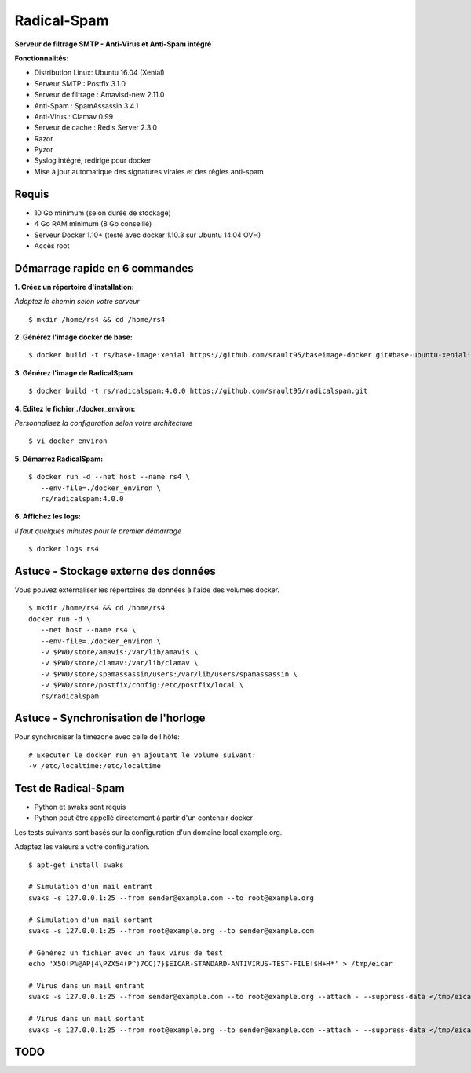 ============
Radical-Spam
============

**Serveur de filtrage SMTP - Anti-Virus et Anti-Spam intégré**

**Fonctionnalités:**

- Distribution Linux: Ubuntu 16.04 (Xenial)
- Serveur SMTP : Postfix 3.1.0
- Serveur de filtrage : Amavisd-new 2.11.0
- Anti-Spam : SpamAssassin 3.4.1
- Anti-Virus : Clamav 0.99
- Serveur de cache : Redis Server 2.3.0
- Razor
- Pyzor
- Syslog intégré, redirigé pour docker
- Mise à jour automatique des signatures virales et des règles anti-spam

Requis
------

- 10 Go minimum (selon durée de stockage) 
- 4 Go RAM minimum (8 Go conseillé)
- Serveur Docker 1.10+ (testé avec docker 1.10.3 sur Ubuntu 14.04 OVH)
- Accès root

Démarrage rapide en 6 commandes
-------------------------------

**1. Créez un répertoire d'installation:**

*Adaptez le chemin selon votre serveur*

::
    
    $ mkdir /home/rs4 && cd /home/rs4
    
**2. Générez l'image docker de base:**

::    

    $ docker build -t rs/base-image:xenial https://github.com/srault95/baseimage-docker.git#base-ubuntu-xenial:image

**3. Générez l'image de RadicalSpam**

::    
    
    $ docker build -t rs/radicalspam:4.0.0 https://github.com/srault95/radicalspam.git

**4. Editez le fichier ./docker_environ:**

*Personnalisez la configuration selon votre architecture*

::    
    
    $ vi docker_environ
    
**5. Démarrez RadicalSpam:**

::    
    
    $ docker run -d --net host --name rs4 \
       --env-file=./docker_environ \
       rs/radicalspam:4.0.0

**6. Affichez les logs:**

*Il faut quelques minutes pour le premier démarrage*

::    

    $ docker logs rs4
    
Astuce - Stockage externe des données
-------------------------------------

Vous pouvez externaliser les répertoires de données à l'aide des volumes docker.

::

    $ mkdir /home/rs4 && cd /home/rs4
    docker run -d \
       --net host --name rs4 \
       --env-file=./docker_environ \
       -v $PWD/store/amavis:/var/lib/amavis \
       -v $PWD/store/clamav:/var/lib/clamav \
       -v $PWD/store/spamassassin/users:/var/lib/users/spamassassin \
       -v $PWD/store/postfix/config:/etc/postfix/local \
       rs/radicalspam

Astuce - Synchronisation de l'horloge
-------------------------------------

Pour synchroniser la timezone avec celle de l'hôte:

::

    # Executer le docker run en ajoutant le volume suivant:
    -v /etc/localtime:/etc/localtime

Test de Radical-Spam
--------------------

- Python et swaks sont requis
- Python peut être appellé directement à partir d'un contenair docker

Les tests suivants sont basés sur la configuration d'un domaine local example.org.

Adaptez les valeurs à votre configuration. 

::


    $ apt-get install swaks
    
    # Simulation d'un mail entrant
    swaks -s 127.0.0.1:25 --from sender@example.com --to root@example.org
    
    # Simulation d'un mail sortant
    swaks -s 127.0.0.1:25 --from root@example.org --to sender@example.com
    
    # Générez un fichier avec un faux virus de test
    echo 'X5O!P%@AP[4\PZX54(P^)7CC)7}$EICAR-STANDARD-ANTIVIRUS-TEST-FILE!$H+H*' > /tmp/eicar
    
    # Virus dans un mail entrant
    swaks -s 127.0.0.1:25 --from sender@example.com --to root@example.org --attach - --suppress-data </tmp/eicar
    
    # Virus dans un mail sortant
    swaks -s 127.0.0.1:25 --from root@example.org --to sender@example.com --attach - --suppress-data </tmp/eicar

TODO
----

